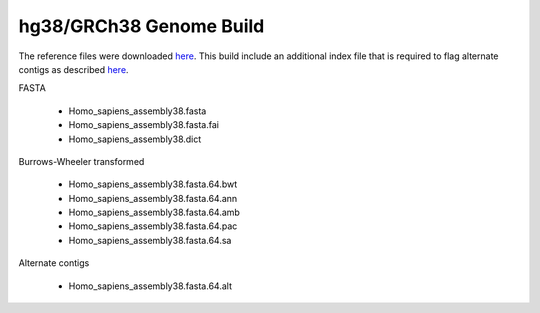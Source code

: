 ========================
hg38/GRCh38 Genome Build
========================

The reference files were downloaded `here <https://console.cloud.google.com/storage/browser/genomics-public-data/resources/broad/hg38/v0>`_.
This build include an additional index file that is required to flag alternate contigs as described `here <https://gatk.broadinstitute.org/hc/en-us/articles/360037498992>`_.


FASTA

  - Homo_sapiens_assembly38.fasta
  - Homo_sapiens_assembly38.fasta.fai
  - Homo_sapiens_assembly38.dict

Burrows-Wheeler transformed

  - Homo_sapiens_assembly38.fasta.64.bwt
  - Homo_sapiens_assembly38.fasta.64.ann
  - Homo_sapiens_assembly38.fasta.64.amb
  - Homo_sapiens_assembly38.fasta.64.pac
  - Homo_sapiens_assembly38.fasta.64.sa
  
Alternate contigs

   - Homo_sapiens_assembly38.fasta.64.alt
